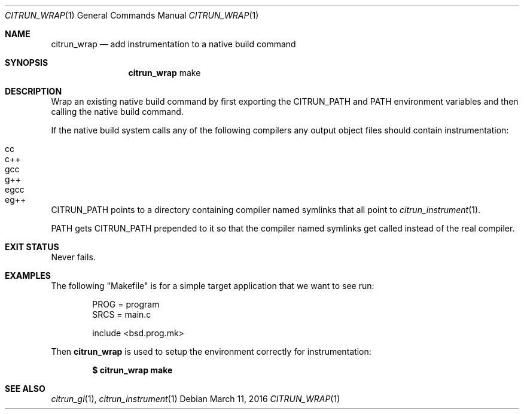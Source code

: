 .Dd March 11, 2016
.Dt CITRUN_WRAP 1
.Os
.Sh NAME
.Nm citrun_wrap
.Nd add instrumentation to a native build command
.Sh SYNOPSIS
.Nm
make
.Sh DESCRIPTION
Wrap an existing native build command by first exporting the
.Ev CITRUN_PATH
and
.Ev PATH
environment variables and then calling the native build command.
.Pp
If the native build system calls any of the following compilers any output
object files should contain instrumentation:
.Pp
.Bl -tag -width Ds -offset indent -compact
.It cc
.It c++
.It gcc
.It g++
.It egcc
.It eg++
.El
.Pp
.Ev CITRUN_PATH
points to a directory containing compiler named symlinks that all point to
.Xr citrun_instrument 1 .
.Pp
.Ev PATH
gets
.Ev CITRUN_PATH
prepended to it so that the compiler named symlinks get called instead of the
real compiler.
.Sh EXIT STATUS
Never fails.
.Sh EXAMPLES
The following
.Qq Makefile
is for a simple target application that we want to see run:
.Bd -literal -offset indent
PROG = program
SRCS = main.c

include <bsd.prog.mk>
.Ed
.Pp
Then
.Nm
is used to setup the environment correctly for instrumentation:
.Pp
.Dl $ citrun_wrap make
.Sh SEE ALSO
.Xr citrun_gl 1 ,
.Xr citrun_instrument 1
